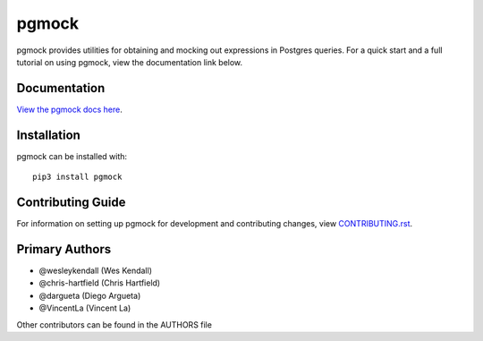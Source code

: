 pgmock
######

pgmock provides utilities for obtaining and mocking out expressions in Postgres queries. For a quick start and
a full tutorial on using pgmock, view the documentation link below.

Documentation
=============

`View the pgmock docs here <http://pgmock.readthedocs.io/>`_.

Installation
============

pgmock can be installed with::

    pip3 install pgmock


Contributing Guide
==================

For information on setting up pgmock for development and contributing changes, view `CONTRIBUTING.rst <CONTRIBUTING.rst>`_.

Primary Authors
===============

- @wesleykendall (Wes Kendall)
- @chris-hartfield (Chris Hartfield)
- @dargueta (Diego Argueta)
- @VincentLa (Vincent La)

Other contributors can be found in the AUTHORS file
